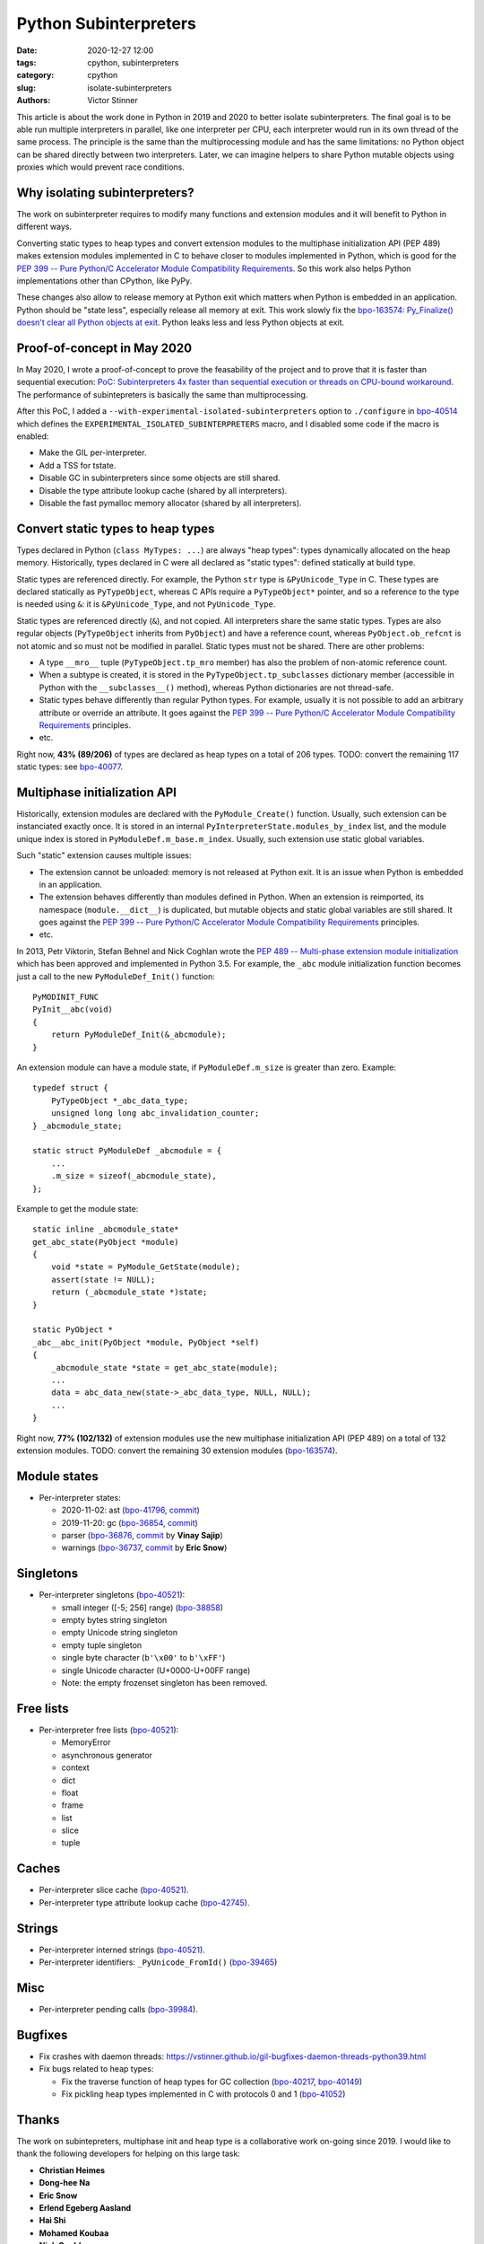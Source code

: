 ++++++++++++++++++++++
Python Subinterpreters
++++++++++++++++++++++

:date: 2020-12-27 12:00
:tags: cpython, subinterpreters
:category: cpython
:slug: isolate-subinterpreters
:authors: Victor Stinner

This article is about the work done in Python in 2019 and 2020 to better
isolate subinterpreters. The final goal is to be able run multiple interpreters
in parallel, like one interpreter per CPU, each interpreter would run in its
own thread of the same process. The principle is the same than the
multiprocessing module and has the same limitations: no Python object can be
shared directly between two interpreters. Later, we can imagine helpers to
share Python mutable objects using proxies which would prevent race conditions.


Why isolating subinterpreters?
==============================

The work on subinterpreter requires to modify many functions and extension
modules and it will benefit to Python in different ways.

Converting static types to heap types and convert extension modules to the
multiphase initialization API (PEP 489) makes extension modules implemented in
C to behave closer to modules implemented in Python, which is good for the `PEP
399 -- Pure Python/C Accelerator Module Compatibility Requirements
<https://www.python.org/dev/peps/pep-0399/>`__. So this work also helps
Python implementations other than CPython, like PyPy.

These changes also allow to release memory at Python exit which matters when
Python is embedded in an application. Python should be "state less", especially
release all memory at exit. This work slowly fix the `bpo-163574: Py_Finalize()
doesn't clear all Python objects at exit
<https://bugs.python.org/issue1635741>`__. Python leaks less and less Python
objects at exit.


Proof-of-concept in May 2020
============================

In May 2020, I wrote a proof-of-concept to prove the feasability of the project
and to prove that it is faster than sequential execution: `PoC: Subinterpreters
4x faster than sequential execution or threads on CPU-bound workaround
<https://mail.python.org/archives/list/python-dev@python.org/thread/S5GZZCEREZLA2PEMTVFBCDM52H4JSENR/#RIK75U3ROEHWZL4VENQSQECB4F4GDELV>`_.
The performance of subintepreters is basically the same than multiprocessing.

After this PoC, I added a ``--with-experimental-isolated-subinterpreters``
option to ``./configure`` in `bpo-40514 <https://bugs.python.org/issue40514>`_
which defines the ``EXPERIMENTAL_ISOLATED_SUBINTERPRETERS`` macro, and I
disabled some code if the macro is enabled:

* Make the GIL per-interpreter.
* Add a TSS for tstate.
* Disable GC in subinterpreters since some objects are still shared.
* Disable the type attribute lookup cache (shared by all interpreters).
* Disable the fast pymalloc memory allocator (shared by all interpreters).


Convert static types to heap types
==================================

Types declared in Python (``class MyTypes: ...``) are always "heap types":
types dynamically allocated on the heap memory. Historically, types declared in
C were all declared as "static types": defined statically at build type.

Static types are referenced directly. For example, the Python ``str`` type is
``&PyUnicode_Type`` in C. These types are declared statically as
``PyTypeObject``, whereas C APIs require a ``PyTypeObject*`` pointer, and so a
reference to the type is needed using ``&``: it is ``&PyUnicode_Type``, and not
``PyUnicode_Type``.

Static types are referenced directly (``&``), and not copied. All interpreters
share the same static types. Types are also regular objects (``PyTypeObject``
inherits from ``PyObject``) and have a reference count, whereas
``PyObject.ob_refcnt`` is not atomic and so must not be modified in parallel.
Static types must not be shared. There are other problems:

* A type ``__mro__`` tuple (``PyTypeObject.tp_mro`` member) has also the
  problem of non-atomic reference count.
* When a subtype is created, it is stored in the ``PyTypeObject.tp_subclasses``
  dictionary member (accessible in Python with the ``__subclasses__()``
  method), whereas Python dictionaries are not thread-safe.
* Static types behave differently than regular Python types. For example,
  usually it is not possible to add an arbitrary attribute or override
  an attribute. It goes against the `PEP 399 -- Pure Python/C Accelerator
  Module Compatibility Requirements
  <https://www.python.org/dev/peps/pep-0399/>`__ principles.
* etc.

Right now, **43% (89/206)** of types are declared as heap types on a total of
206 types. TODO: convert the remaining 117 static types: see `bpo-40077
<https://bugs.python.org/issue40077>`__.


Multiphase initialization API
=============================

Historically, extension modules are declared with the ``PyModule_Create()``
function. Usually, such extension can be instanciated exactly once. It is
stored in an internal ``PyInterpreterState.modules_by_index`` list, and the
module unique index is stored in ``PyModuleDef.m_base.m_index``. Usually,
such extension use static global variables.

Such "static" extension causes multiple issues:

* The extension cannot be unloaded: memory is not released at Python exit. It
  is an issue when Python is embedded in an application.
* The extension behaves differently than modules defined in Python. When an
  extension is reimported, its namespace (``module.__dict__``) is duplicated,
  but mutable objects and static global variables are still shared. It goes
  against the `PEP 399 -- Pure Python/C Accelerator Module Compatibility
  Requirements <https://www.python.org/dev/peps/pep-0399/>`__ principles.
* etc.

In 2013, Petr Viktorin, Stefan Behnel and Nick Coghlan wrote the `PEP 489 --
Multi-phase extension module initialization
<https://www.python.org/dev/peps/pep-0489/>`_ which has been approved and
implemented in Python 3.5. For example, the ``_abc`` module initialization
function becomes just a call to the new ``PyModuleDef_Init()`` function::

    PyMODINIT_FUNC
    PyInit__abc(void)
    {
        return PyModuleDef_Init(&_abcmodule);
    }

An extension module can have a module state, if ``PyModuleDef.m_size`` is
greater than zero. Example::

    typedef struct {
        PyTypeObject *_abc_data_type;
        unsigned long long abc_invalidation_counter;
    } _abcmodule_state;

    static struct PyModuleDef _abcmodule = {
        ...
        .m_size = sizeof(_abcmodule_state),
    };

Example to get the module state::

    static inline _abcmodule_state*
    get_abc_state(PyObject *module)
    {
        void *state = PyModule_GetState(module);
        assert(state != NULL);
        return (_abcmodule_state *)state;
    }

    static PyObject *
    _abc__abc_init(PyObject *module, PyObject *self)
    {
        _abcmodule_state *state = get_abc_state(module);
        ...
        data = abc_data_new(state->_abc_data_type, NULL, NULL);
        ...
    }

Right now, **77% (102/132)** of extension modules use the new multiphase
initialization API (PEP 489) on a total of 132 extension modules.
TODO: convert the remaining 30 extension modules
(`bpo-163574 <https://bugs.python.org/issue1635741>`__).


Module states
=============

* Per-interpreter states:

  * 2020-11-02: ast
    (`bpo-41796 <https://bugs.python.org/issue41796>`__,
    `commit <https://github.com/python/cpython/commit/5cf4782a2630629d0978bf4cf6b6340365f449b2>`__)
  * 2019-11-20: gc
    (`bpo-36854 <https://bugs.python.org/issue36854>`__,
    `commit <https://github.com/python/cpython/commit/7247407c35330f3f6292f1d40606b7ba6afd5700>`__)
  * parser
    (`bpo-36876 <https://bugs.python.org/issue36876>`__,
    `commit <https://github.com/python/cpython/commit/9def81aa52adc3cc89554156e40742cf17312825>`__ by **Vinay Sajip**)
  * warnings
    (`bpo-36737 <https://bugs.python.org/issue36737>`__,
    `commit <https://github.com/python/cpython/commit/86ea58149c3e83f402cecd17e6a536865fb06ce1>`__ by **Eric Snow**)

Singletons
==========

* Per-interpreter singletons (`bpo-40521 <https://bugs.python.org/issue40521>`__):

  * small integer ([-5; 256] range) (`bpo-38858 <https://bugs.python.org/issue38858>`__)
  * empty bytes string singleton
  * empty Unicode string singleton
  * empty tuple singleton
  * single byte character (``b'\x00'`` to ``b'\xFF'``)
  * single Unicode character (U+0000-U+00FF range)
  * Note: the empty frozenset singleton has been removed.

Free lists
==========

* Per-interpreter free lists (`bpo-40521 <https://bugs.python.org/issue40521>`__):

  * MemoryError
  * asynchronous generator
  * context
  * dict
  * float
  * frame
  * list
  * slice
  * tuple

Caches
======

* Per-interpreter slice cache (`bpo-40521 <https://bugs.python.org/issue40521>`__).
* Per-interpreter type attribute lookup cache (`bpo-42745 <https://bugs.python.org/issue42745>`__).

Strings
=======

* Per-interpreter interned strings (`bpo-40521 <https://bugs.python.org/issue40521>`__).
* Per-interpreter identifiers: ``_PyUnicode_FromId()`` (`bpo-39465 <https://bugs.python.org/issue39465>`__)

Misc
====

* Per-interpreter pending calls (`bpo-39984 <https://bugs.python.org/issue39984>`__).

Bugfixes
========

* Fix crashes with daemon threads: https://vstinner.github.io/gil-bugfixes-daemon-threads-python39.html
* Fix bugs related to heap types:

  * Fix the traverse function of heap types for GC collection
    (`bpo-40217 <https://bugs.python.org/issue40217>`__, `bpo-40149 <https://bugs.python.org/issue40149>`__)
  * Fix pickling heap types implemented in C with protocols 0 and 1 (`bpo-41052 <https://bugs.python.org/issue41052>`__)

Thanks
======

The work on subintepreters, multiphase init and heap type is a collaborative
work on-going since 2019. I would like to thank the following developers for
helping on this large task:

* **Christian Heimes**
* **Dong-hee Na**
* **Eric Snow**
* **Erlend Egeberg Aasland**
* **Hai Shi**
* **Mohamed Koubaa**
* **Nick Coghlan**
* **Paulo Henrique Silva**
* **Vinay Sajip**

Since the work is scattered in multiple issues and pull requests, it's hard to
track who helped: sorry if I forget someone :-( (contact me and I will complete
the list)

What's Next?
============

* `bpo-40512: [subinterpreters] Meta issue: per-interpreter GIL
  <https://bugs.python.org/issue40512>`_
* `Python Subinterpreters
  <https://pythondev.readthedocs.io/subinterpreters.html>`_

